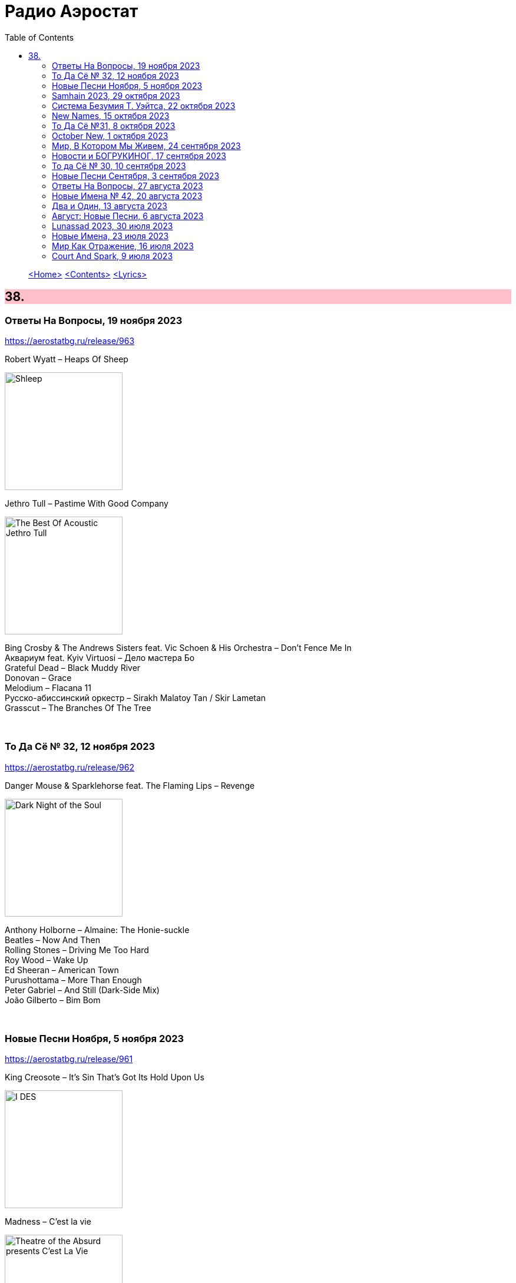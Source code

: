 = Радио Аэростат
:toc: left

> link:aerostat.html[<Home>]
> link:toc.html[<Contents>]
> link:lyrics.html[<Lyrics>]

++++
<style>
h2 {
  background-color: #FFC0CB;
}
h3 {
  clear: both;
}
code {
  white-space: pre;
}
</style>
++++

                                                                          
== 38.

=== Ответы На Вопросы, 19 ноября 2023
<https://aerostatbg.ru/release/963>

.Robert Wyatt – Heaps Of Sheep
image:ROBERT WYATT/Shleep/cover.png[Shleep,200,200,role="thumb left"]

.Jethro Tull – Pastime With Good Company
image:JETHRO TULL/2007 - The Best Of Acoustic Jethro Tull/cover.jpg[The Best Of Acoustic Jethro Tull,200,200,role="thumb left"]

[%hardbreaks]
Bing Crosby & The Andrews Sisters feat. Vic Schoen & His Orchestra – Don't Fence Me In
Aквариум feat. Kyiv Virtuosi – Дело мастера Бо
Grateful Dead – Black Muddy River
Donovan – Grace
Melodium – Flacana 11
Русско-абиссинский оркестр – Sirakh Malatoy Tan / Skir Lametan
Grasscut – The Branches Of The Tree

++++
<br clear="both">
++++

=== То Да Сё № 32, 12 ноября 2023
<https://aerostatbg.ru/release/962>

.Danger Mouse & Sparklehorse feat. The Flaming Lips – Revenge
image:Sparklehorse/2010 - Dark Night of the Soul/front.jpg[Dark Night of the Soul,200,200,role="thumb left"]

[%hardbreaks]
Anthony Holborne – Almaine: The Honie-suckle
Beatles – Now And Then
Rolling Stones – Driving Me Too Hard
Roy Wood – Wake Up
Ed Sheeran – American Town
Purushottama – More Than Enough
Peter Gabriel – And Still (Dark-Side Mix)
João Gilberto – Bim Bom
    
++++
<br clear="both">
++++

=== Новые Песни Ноября, 5 ноября 2023
<https://aerostatbg.ru/release/961>

.King Creosote – It's Sin That's Got Its Hold Upon Us
image:King Creosote/2023 - I DES/cover.jpg[I DES,200,200,role="thumb left"]

.Madness – C'est la vie
image:Madness/2023 - Theatre of the Absurd presents C’est La Vie/cover.png[Theatre of the Absurd presents C’est La Vie,200,200,role="thumb left"]

[%hardbreaks]
Gong – Tiny Galaxies
Togo All Stars – Kokoko
Stephen Marley feat. Damian Marley – Cast The First Stone
Roger Eno – That Which Is Hidden
Harp – I Am The Seed
Metric – Days Of Oblivion
Ed Sheeran – Magical
Ringo Starr – Feeling The Sunlight

++++
<br clear="both">
++++

=== Samhain 2023, 29 октября 2023
<https://aerostatbg.ru/release/960>

.Planxty – Only Our Rivers
image:PLANXTY/Planxty 1973 - Planxty/cover.jpg[Planxty,200,200,role="thumb left"]

.Steeleye Span – Jack Hall
image:STEELEYE SPAN/1989 - Tempted and Tried/cover.jpg[Tempted and Tried,200,200,role="thumb left"]

[%hardbreaks]
Flook – Koady/The Burning Lion
Archie Fisher – The Broom O' The Cowdenknowes
Andy M. Stewart – Kathy-Anne's Waltz
Richard Thompson feat. Danny Thompson – Sweetheart On The Barricade
Phil Cunningham – The Sadness Of It All
Pete Coe – Light From The Lighthouse
    
++++
<br clear="both">
++++

=== Система Безумия Т. Уэйтса, 22 октября 2023
<https://aerostatbg.ru/release/959>

.Tom Waits - link:TOM%20WAITS/Tom%20Waits%201987%20-%20Franks%20Wild%20Years/lyrics/franks.html#_i_ll_be_gone[I'll Be Gone]
image:TOM WAITS/Tom Waits 1987 - Franks Wild Years/cover.jpg[Franks Wild Years,200,200,role="thumb left"]

.Tom Waits – Jersey Girl
image:TOM WAITS/Tom Waits 1980 - Heartattack And Vine/cover.jpg[Heartattack And Vine,200,200,role="thumb left"]

.Tom Waits – Underground
image:TOM WAITS/Tom Waits 1983 - Swordfishtrombones/cover.jpg[Swordfishtrombones,200,200,role="thumb left"]

.Tom Waits - link:TOM%20WAITS/Tom%20Waits%201985%20-%20Rain%20Dogs%20-%20part%201/lyrics/raindogs.html#_blind_love[Blind Love]
image:TOM WAITS/Tom Waits 1985 - Rain Dogs - part 1/raindogs.png[Rain Dogs - part 1,200,200,role="thumb left"]

++++
<br clear="both">
++++

[%hardbreaks]
Tom Waits - link:TOM%20WAITS/Tom%20Waits%201987%20-%20Franks%20Wild%20Years/lyrics/franks.html#_more_than_rain[More Than Rain]
Tom Waits - link:TOM%20WAITS/Tom%20Waits%201987%20-%20Franks%20Wild%20Years/lyrics/franks.html#_train_song[Train Song]
Tom Waits - link:TOM%20WAITS/Tom%20Waits%201985%20-%20Rain%20Dogs%20-%20part%201/lyrics/raindogs.html#_clap_hands[Clap Hands]
Tom Waits - link:TOM%20WAITS/Tom%20Waits%201987%20-%20Franks%20Wild%20Years/lyrics/franks.html#_yesterday_is_here[Yesterday Is Here]
Tom Waits - link:TOM%20WAITS/Tom%20Waits%201985%20-%20Rain%20Dogs%20-%20part%201/lyrics/raindogs.html#_big_black_mariah[Big Black Mariah]
Tom Waits - link:TOM%20WAITS/Tom%20Waits%201987%20-%20Franks%20Wild%20Years/lyrics/franks.html#_innocent_when_you_dream[Innocent When You Dream]
    
++++
<br clear="both">
++++

=== New Names, 15 октября 2023
<https://aerostatbg.ru/release/958>

[%hardbreaks]
Murder Capital – The Star Will Leave Their Stage
Moby Grape – 8:05
Electric Sufi feat. Professor Chill, Sarah Yaseen & Mina Salama – Hudaaya
Fanny Mendelssohn Hensel – Piano Sonata in G minor: II. Scherzo
Nashville Ambient Ensemble – Waveguide
Lutan Fyah – Never Stop Hail Rastafari
Curtis Mayfield – Superfly
Supersport! – Allt fólkið allt í kringum mig
Pharoah Sanders – You Don't Know What Love Is
    
++++
<br clear="both">
++++

=== То Да Сё №31, 8 октября 2023
<https://aerostatbg.ru/release/957>

.Old Crow Medicine Show – Keel Over And Die
image:Old Crow Medicine Show 2023 - Jubilee/cover.jpg[Jubilee,200,200,role="thumb left"]

.Sufjan Stevens – Will Anybody Ever Love Me?
image:SUFJAN STEVENS/2023 - Javelin/cover.jpg[Javelin,200,200,role="thumb left"]

.Johann Sebastian Bach – Orchestral Suite No. 2 in B minor: VI. Menuet
image:BACH/BWV 1066~1069, 1060, 1043 - Orchestral Suites/cover.jpg[Orchestral Suites,200,200,role="thumb left"]

.Paul Rodgers – Dance In The Sun
image:Paul Rodgers 2023 - Midnight Rose/cover.jpg[Midnight Rose,200,200,role="thumb left"]

++++
<br clear="both">
++++

[%hardbreaks]
Pink Floyd – Burning Bridges
Cotton Mather – Fishes, Loaves And Hand Grenades
Josquin des Prez – La Spagna
Bob Marley & The Wailers – Turn Your Light Down Low
Peter Gabriel – This Is Home (Dark-Side Mix)
Olivier Messiaen – L'Ascension: II. Alleluias sereins d'une âme qui désire le ciel
    
++++
<br clear="both">
++++

=== October New, 1 октября 2023
<https://aerostatbg.ru/release/956>

.Old Crow Medicine Show – Ballad Of Jubilee Jones
image:Old Crow Medicine Show 2023 - Jubilee/cover.jpg[Jubilee,200,200,role="thumb left"]

.Animal Collective – Gem & I
image:Animal Collective/2023 - Isn_t It Now/cover.jpg[Isn_t It Now,200,200,role="thumb left"]

.Kathryn Tickell & The Darkening – Caelestis / Sheep In The Temple
image:Kathryn Tickell 2023 - Cloud Horizons/cover.jpg[Cloud Horizons,200,200,role="thumb left"]

.Oneohtrix Point Never – A Barely Lit Path
image:Oneohtrix Point Never 2023 - Again/cover.jpg[Again,200,200,role="thumb left"]

++++
<br clear="both">
++++

.Paul Rodgers – Midnight Rose
image:Paul Rodgers 2023 - Midnight Rose/cover.jpg[Midnight Rose,200,200,role="thumb left"]

[%hardbreaks]
Thomas Walsh – All This Hurt
Burning Spear – The Spear
Hauschka – Limitations Of Lifetime
Buffalo Nichols – You're Gonna Need Somebody On Your Bond
Peter Culshaw – Night Country (Mayotte)
    
++++
<br clear="both">
++++

=== Мир, В Котором Мы Живем, 24 сентября 2023
<https://aerostatbg.ru/release/955>

.Tamikrest – Manhouy Inerizhan
image:Tamikrest/2017 - Kidal/front.jpg[Kidal,200,200,role="thumb left"]

.Eels - link:EELS/Eels%20-%20Blinking%20Lights%20And%20Other%20Revelations/lyrics/blinking.html#_railroad_man[Railroad Man]
image:EELS/Eels - Blinking Lights And Other Revelations/Folder.jpg[Blinking Lights And Other Revelations,200,200,role="thumb left"]

[%hardbreaks]
Wolfgang Amadeus Mozart – Andante in E-flat major, K. 15mm
Johann Sebastian Bach – Cello Suite No. 4 in E-Flat major: V. Bourrée I (Arr. for Trumpet and Organ)
David Sylvian – A Fire In The Forest
Dragostin Folk National – Ишу, бяла Недо
Michael Stipe – Future If Future
Édith Piaf – Simply A Waltz
Lúnasa – Bulgarian Rock
Talking Heads – This Must Be The Place (Naïve Melody)

++++
<br clear="both">
++++

=== Новости и БОГРУКИНОГ, 17 сентября 2023
<https://aerostatbg.ru/release/954>

.БГ+ – Черный лебедь
image:AQUARIUM/БГ - БОГРУКИНОГ/cover.jpg[БОГРУКИНОГ,200,200,role="thumb left"]

[%hardbreaks]
Rolling Stones – Angry
БГ+ – Незабыто
БГ+ – Новый шелковый путь
Chieftains – Bonaparte's Retreat
Gus Teja World Music – Beauty In Colors

++++
<br clear="both">
++++

=== То да Сё № 30, 10 сентября 2023
<https://aerostatbg.ru/release/953>

.Band – Across The Great Divide
image:The Band 1969 - The Band/Folder.jpg[The Band,200,200,role="thumb left"]

.Shirley & Dolly Collins – Fare Thee Well My Dearest Dear
image:Shirley & Dolly Collins - Anthems in Eden/folder.jpg[Anthems in Eden,200,200,role="thumb left"]

.Donovan – Bleak City Woman
image:DONOVAN/1967 - Mellow Yellow (2005, RE, with bonus tracks)/cover.png[Mellow Yellow (2005  RE  with bonus tracks),200,200,role="thumb left"]

.High Llamas – Tides
image:The High Llamas 1996 - Hawaii/cover.jpg[Hawaii,200,200,role="thumb left"]

++++
<br clear="both">
++++

[%hardbreaks]
Lutan Fyah – These Are My Better Days
Ronnie Lane & Slim Chance – Careless Love
Sun Ra & His Arkestra – Bassism
Uma Mohan – Brahma Krtam Mahalakshmi Kavacham
Stevie Wonder – Heaven Is 10 Zillion Light Years Away
Charles Aznavour – Bon anniversaire

++++
<br clear="both">
++++

=== Новые Песни Сентября, 3 сентября 2023
<https://aerostatbg.ru/release/952>

.Dengue Fever – Touch Me Not
image:Dengue Fever 2023 - Ting Mong/cover.jpg[Ting Mong,200,200,role="thumb left"]

[%hardbreaks]
Pretenders – A Love
Blind Boys Of Alabama – Work Until My Days Are Done
Flyte – Speech Bubble
Alice Cooper feat. Tom Morello – White Line Frankenstein
Orchestral Manoeuvres In The Dark – Bauhaus Staircase
Kara Jackson – Pawnshop
Sufjan Stevens – So You Are Tired
Chemical Brothers – Skipping Like a Stone
Herb Alpert – East Bound and Down

++++
<br clear="both">
++++ 

=== Ответы На Вопросы, 27 августа 2023
<https://aerostatbg.ru/release/951>

.Swingle Singers – Prelude No. 11 in F major (BWV 880)
image:Les Swingle Singers - Jazz Sebastien Bach/cover.jpg[Jazz Sebastien Bach,200,200,role="thumb left"]

.Leonard Cohen - link:LEONARD%20COHEN/Leonard%20Cohen%20-%20Ten%20New%20Songs/lyrics/ten.html#_love_itself[Love Itself]
image:LEONARD COHEN/Leonard Cohen - Ten New Songs/cover.jpg[Ten New Songs,200,200,role="thumb left"]

.Ivor Cutler Trio – Flim Flam Flum
image:Ivor Cutler Trio - Ludo/cover.jpg[Ludo,200,200,role="thumb left"]

[%hardbreaks]
Blur – Barbaric
Brian Eno & Harold Budd – First Light
Ivo Sedláček – Gopala Gopala
Talking Heads – I Zimbra
Isan – Recently In The Sahara
Ivor Cutler Trio – Darling, Will You Marry Me Twice?

++++
<br clear="both">
++++ 

=== Новые Имена № 42, 20 августа 2023
<https://aerostatbg.ru/release/950>

.Soha – C'est bien mieux comme ça
image:Soha - D_Ici et d_Ailleurs/cover.jpg[D_Ici et d_Ailleurs,200,200,role="thumb left"]

[%hardbreaks]
Brian Houston – The Days Of Pearly Spencer
Ernest Hood – Bedroom Of The Absent Child
Christian Besa Wright – Cherry Blossom Oak
Mellow Candle – Reverend Sisters
Doug McKechnie – Gyre And Gimble
Kíla – Rachel Corrie
Giulio Briccialdi – Wind Quintet in D major, Op. 124: II. Andante
Crooked Still – Come On In My Kitchen

++++
<br clear="both">
++++ 

=== Два и Один, 13 августа 2023
<https://aerostatbg.ru/release/949>

.Enya – Book Of Days
image:ENYA/enya-02-Shepherd Moons 1991/cover.jpg[02-Shepherd Moons 1991,200,200,role="thumb left"]

.Robert Fripp – Music For Quiet Moments 52 – Time And Time Again
image:KING CRIMSON/Robert Fripp - Music For Quiet Moments Vol. 1-52/cover.jpg[Music For Quiet Moments Vol. 1-52,200,200,role="thumb left"]

[%hardbreaks]
Ernest Hood – The Jantzen Rag (Raccoons)
Paul & Linda McCartney – Dear Boy
Chopstick Dubplate feat. Mr. Williamz – Wanted
Yamato Ensemble – Futatsu no Den‐en‐shi: No. 1
Yash-ar – Kaldıralım
Blake Mills – There Is No Now
Beach Boys – In My Room
Ben Folds – But Wait, There's More

++++
<br clear="both">
++++ 

=== Август: Новые Песни, 6 августа 2023
<https://aerostatbg.ru/release/948>

.Sinéad O'Connor – Dancing Lessons
image:SINEAD OCONNOR/Faith And Courage/cover.jpg[Faith And Courage,200,200,role="thumb left"]

[%hardbreaks]
Pregoblin feat. Peter Doherty – These Hands AKA Danny Knife
Peter Gabriel – So Much (Dark-Side Mix)
Domenico Lancellotti – Aterrizar
Blake Mills – Skeleton Is Walking
Sparklehorse – Evening Star Supercharger
Protomartyr – For Tomorrow
African Head Charge – Accra Electronica
Beck & Phoenix – Odyssey
    
++++
<br clear="both">
++++     

=== Lunassad 2023, 30 июля 2023
<https://aerostatbg.ru/release/947>

[%hardbreaks]
Full English – Awake Awake
Nuala Kennedy – Ye Lover's All
Trials Of Cato – Aberdaron
Me Lost Me – Mirie It Is While Summer I Last
Belshazzar's Feast – Hills Of The North
Lankum – The Young People
Battlefield Band feat. Christine Primrose & Nuala Kennedy – Scots Gaelic Song: An Gille Mear
Lúnasa – Paddy's Green Shamrock Shore
Belshazzar's Feast – Museum Hornpipe

++++
<br clear="both">
++++ 

=== Новые Имена, 23 июля 2023
<https://aerostatbg.ru/release/946>

.Tally Hall – Turn The Lights Off
image:Tally Hall/2011 - Good & Evil/tally_hall-good_and_evil-web-2011.jpg[Good & Evil,200,200,role="thumb left"]

[%hardbreaks]
José Miguel Moreno & Orphénica Lyra – Canarios
Sister Rosetta Tharpe & Sam Price Trio - When I Move To The Sky
Ultramarine – Kingdom
Samuel Blaser – Thoroughfare
Petula Clark – Downtown
Singers & Players feat. Prince Far I – Quanté Jubila
Blossom Dearie – I Won't Dance
Antônio Carlos Jobim – Wave
Jane Birkin – Jane B
Domenico Lancellotti – Tá brabo

++++
<br clear="both">
++++ 

=== Мир Как Отражение, 16 июля 2023
<https://aerostatbg.ru/release/945>

.Richard Thompson – The Ghost Of You Walks
image:RICHARD THOMPSON/2001 - Action Packed - The Best of the Capitol Years/cover.jpg[Action Packed - The Best of the Capitol Years,200,200,role="thumb left"]

.Paul Simon – Some Folks' Lives Roll Easy
image:PAUL SIMON/2018 - In The Blue Light/cover.jpg[In The Blue Light,200,200,role="thumb left"]

[%hardbreaks]
Chad & Jeremy – A Summer Song
Lei Qiang – Embroidered Pouch
Nick Drake – Bryter Later
Hemant Kumar – Chole Jay Mori Hay Basanter Din
Jack Hylton & His Orchestra – By A Waterfall
Ólafur Arnalds – Loftið verður skyndilega kalt
Nik Freitas – In The Frame
Franz Joseph Haydn – Trumpet Concerto in E-flat major: II. Adagio

++++
<br clear="both">
++++ 

=== Court And Spark, 9 июля 2023
<https://aerostatbg.ru/release/944>

.Joni Mitchell – Help Me
image:JONI MITCHELL/Court and Spark (remastered)/cover.jpg[Court and Spark (remastered),200,200,role="thumb left"]

[%hardbreaks]
Joni Mitchell – Raised On Robbery
Joni Mitchell – Blue
Joni Mitchell – Court And Spark
Joni Mitchell – Free Man In Paris
Joni Mitchell – Car On A Hill
Joni Mitchell – Down On You
Joni Mitchell – People's Parties
Joni Mitchell – Just Like This Train
Joni Mitchell – Twisted
Joni Mitchell – The Same Situation
    
++++
<br clear="both">
++++ 

---

> link:aerostat.html[<Home>]
> link:toc.html[<Contents>]
> link:lyrics.html[<Lyrics>]